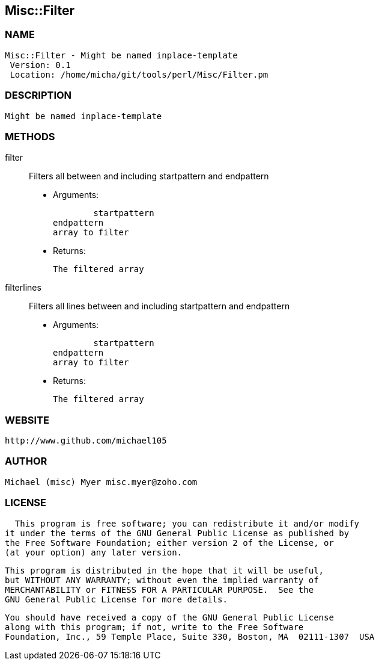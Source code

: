 

== Misc::Filter 

=== NAME
 Misc::Filter - Might be named inplace-template
  Version: 0.1 
  Location: /home/micha/git/tools/perl/Misc/Filter.pm


=== DESCRIPTION
  Might be named inplace-template


=== METHODS

filter::
   
Filters all  between and including startpattern and endpattern

    - Arguments:

    	startpattern
				endpattern
				array to filter

   - Returns:

    The filtered array


filterlines::
   
Filters all lines between and including startpattern and endpattern

    - Arguments:

    	startpattern
				endpattern
				array to filter

   - Returns:

    The filtered array




=== WEBSITE
  http://www.github.com/michael105

=== AUTHOR
  Michael (misc) Myer misc.myer@zoho.com

=== LICENSE
  
      This program is free software; you can redistribute it and/or modify
    it under the terms of the GNU General Public License as published by
    the Free Software Foundation; either version 2 of the License, or
    (at your option) any later version.

    This program is distributed in the hope that it will be useful,
    but WITHOUT ANY WARRANTY; without even the implied warranty of
    MERCHANTABILITY or FITNESS FOR A PARTICULAR PURPOSE.  See the
    GNU General Public License for more details.

    You should have received a copy of the GNU General Public License
    along with this program; if not, write to the Free Software
    Foundation, Inc., 59 Temple Place, Suite 330, Boston, MA  02111-1307  USA

  

  

